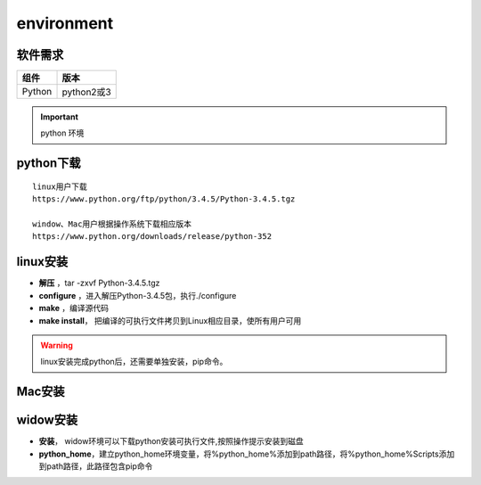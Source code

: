 .. _environment:


==================
environment
==================

   
软件需求
----------

+------------+----------------+
| 组件       | 版本           |
+============+================+
| Python     |python2或3      |
+------------+----------------+

.. important::
  python 环境
  
  
python下载
-----------
::

    linux用户下载
    https://www.python.org/ftp/python/3.4.5/Python-3.4.5.tgz

    window、Mac用户根据操作系统下载相应版本
    https://www.python.org/downloads/release/python-352
	

linux安装
-----------------
-  **解压** ，tar -zxvf Python-3.4.5.tgz
-  **configure** ，进入解压Python-3.4.5包，执行./configure
-  **make** ，编译源代码
-  **make install**， 把编译的可执行文件拷贝到Linux相应目录，使所有用户可用

.. Warning::
  linux安装完成python后，还需要单独安装，pip命令。

Mac安装
---------


widow安装
---------
-  **安装**， widow环境可以下载python安装可执行文件,按照操作提示安装到磁盘
-  **python_home**，建立python_home环境变量，将%python_home%添加到path路径，将%python_home%\Scripts添加到path路径，此路径包含pip命令


